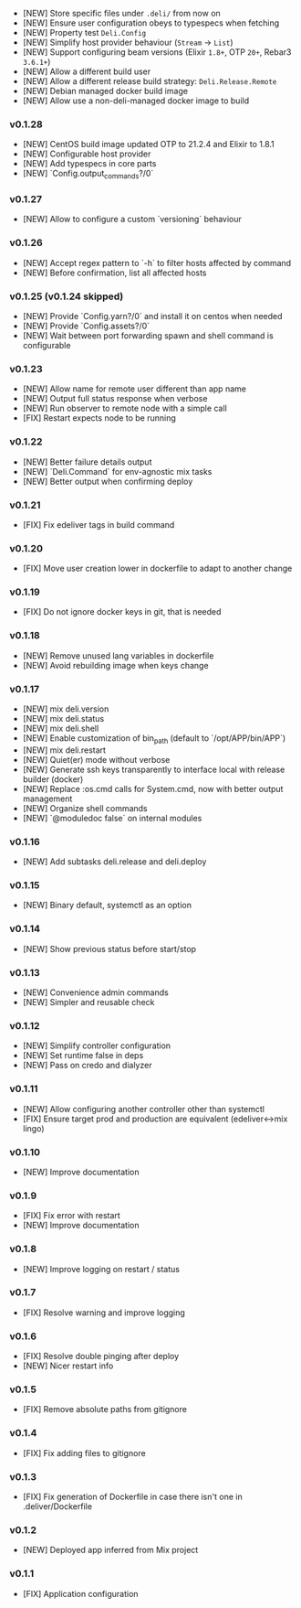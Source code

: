 - [NEW] Store specific files under =.deli/= from now on
- [NEW] Ensure user configuration obeys to typespecs when fetching
- [NEW] Property test =Deli.Config=
- [NEW] Simplify host provider behaviour (=Stream= -> =List=)
- [NEW] Support configuring beam versions (Elixir =1.8+=, OTP =20+=, Rebar3 =3.6.1+=)
- [NEW] Allow a different build user
- [NEW] Allow a different release build strategy: =Deli.Release.Remote=
- [NEW] Debian managed docker build image
- [NEW] Allow use a non-deli-managed docker image to build

*** v0.1.28

- [NEW] CentOS build image updated OTP to 21.2.4 and Elixir to 1.8.1
- [NEW] Configurable host provider
- [NEW] Add typespecs in core parts
- [NEW] `Config.output_commands?/0`

*** v0.1.27

- [NEW] Allow to configure a custom `versioning` behaviour

*** v0.1.26

- [NEW] Accept regex pattern to `-h` to filter hosts affected by command
- [NEW] Before confirmation, list all affected hosts

*** v0.1.25 (v0.1.24 skipped)

- [NEW] Provide `Config.yarn?/0` and install it on centos when needed
- [NEW] Provide `Config.assets?/0`
- [NEW] Wait between port forwarding spawn and shell command is configurable

*** v0.1.23

- [NEW] Allow name for remote user different than app name
- [NEW] Output full status response when verbose
- [NEW] Run observer to remote node with a simple call
- [FIX] Restart expects node to be running

*** v0.1.22

- [NEW] Better failure details output
- [NEW] `Deli.Command` for env-agnostic mix tasks
- [NEW] Better output when confirming deploy

*** v0.1.21

- [FIX] Fix edeliver tags in build command

*** v0.1.20

- [FIX] Move user creation lower in dockerfile to adapt to another change

*** v0.1.19

- [FIX] Do not ignore docker keys in git, that is needed

*** v0.1.18

- [NEW] Remove unused lang variables in dockerfile
- [NEW] Avoid rebuilding image when keys change

*** v0.1.17

- [NEW] mix deli.version
- [NEW] mix deli.status
- [NEW] mix deli.shell
- [NEW] Enable customization of bin_path (default to `/opt/APP/bin/APP`)
- [NEW] mix deli.restart
- [NEW] Quiet(er) mode without verbose
- [NEW] Generate ssh keys transparently to interface local with release builder (docker)
- [NEW] Replace :os.cmd calls for System.cmd, now with better output management
- [NEW] Organize shell commands
- [NEW] `@moduledoc false` on internal modules

*** v0.1.16

- [NEW] Add subtasks deli.release and deli.deploy

*** v0.1.15

- [NEW] Binary default, systemctl as an option

*** v0.1.14

- [NEW] Show previous status before start/stop

*** v0.1.13

- [NEW] Convenience admin commands
- [NEW] Simpler and reusable check

*** v0.1.12

- [NEW] Simplify controller configuration
- [NEW] Set runtime false in deps
- [NEW] Pass on credo and dialyzer

*** v0.1.11

- [NEW] Allow configuring another controller other than systemctl
- [FIX] Ensure target prod and production are equivalent (edeliver<->mix lingo)

*** v0.1.10

- [NEW] Improve documentation

*** v0.1.9

- [FIX] Fix error with restart
- [NEW] Improve documentation

*** v0.1.8

- [NEW] Improve logging on restart / status

*** v0.1.7

- [FIX] Resolve warning and improve logging

*** v0.1.6

- [FIX] Resolve double pinging after deploy
- [NEW] Nicer restart info

*** v0.1.5

- [FIX] Remove absolute paths from gitignore

*** v0.1.4

- [FIX] Fix adding files to gitignore

*** v0.1.3

- [FIX] Fix generation of Dockerfile in case there isn't one in .deliver/Dockerfile

*** v0.1.2

- [NEW] Deployed app inferred from Mix project

*** v0.1.1

- [FIX] Application configuration
